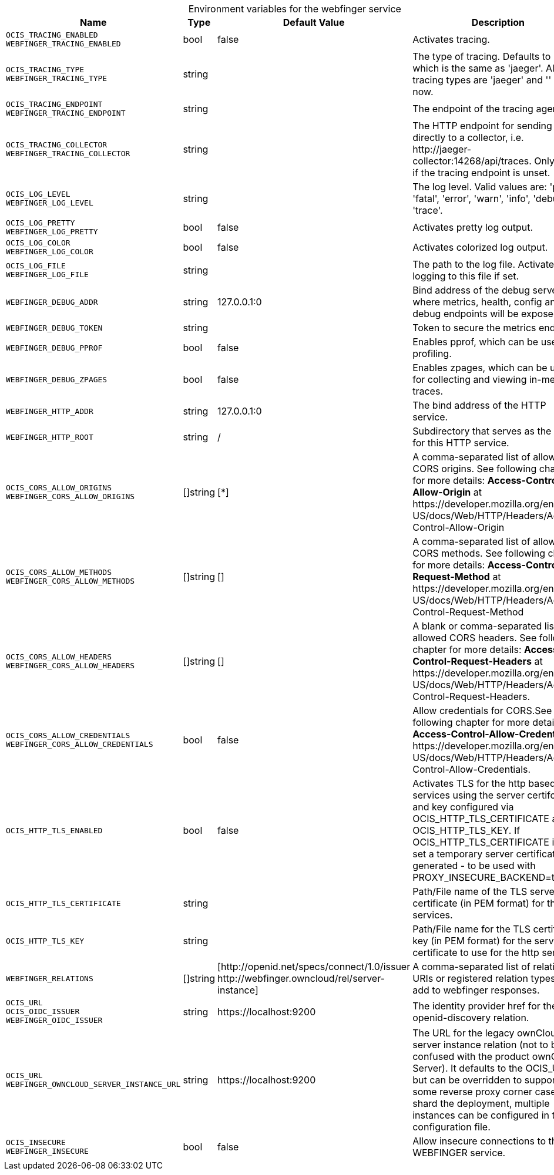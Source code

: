 // set the attribute to true or leave empty, true without any quotes.

:show-deprecation: false

ifeval::[{show-deprecation} == true]

[#deprecation-note-2024-02-19-00-13-44]
[caption=]
.Deprecation notes for the webfinger service
[width="100%",cols="~,~,~,~",options="header"]
|===
| Deprecation Info
| Deprecation Version
| Removal Version
| Deprecation Replacement
|===

endif::[]

[caption=]
.Environment variables for the webfinger service
[width="100%",cols="~,~,~,~",options="header"]
|===
| Name
| Type
| Default Value
| Description

a|`OCIS_TRACING_ENABLED` +
`WEBFINGER_TRACING_ENABLED` +

a| [subs=-attributes]
++bool ++
a| [subs=-attributes]
++false ++
a| [subs=-attributes]
Activates tracing.

a|`OCIS_TRACING_TYPE` +
`WEBFINGER_TRACING_TYPE` +

a| [subs=-attributes]
++string ++
a| [subs=-attributes]
++ ++
a| [subs=-attributes]
The type of tracing. Defaults to '', which is the same as 'jaeger'. Allowed tracing types are 'jaeger' and '' as of now.

a|`OCIS_TRACING_ENDPOINT` +
`WEBFINGER_TRACING_ENDPOINT` +

a| [subs=-attributes]
++string ++
a| [subs=-attributes]
++ ++
a| [subs=-attributes]
The endpoint of the tracing agent.

a|`OCIS_TRACING_COLLECTOR` +
`WEBFINGER_TRACING_COLLECTOR` +

a| [subs=-attributes]
++string ++
a| [subs=-attributes]
++ ++
a| [subs=-attributes]
The HTTP endpoint for sending spans directly to a collector, i.e. \http://jaeger-collector:14268/api/traces. Only used if the tracing endpoint is unset.

a|`OCIS_LOG_LEVEL` +
`WEBFINGER_LOG_LEVEL` +

a| [subs=-attributes]
++string ++
a| [subs=-attributes]
++ ++
a| [subs=-attributes]
The log level. Valid values are: 'panic', 'fatal', 'error', 'warn', 'info', 'debug', 'trace'.

a|`OCIS_LOG_PRETTY` +
`WEBFINGER_LOG_PRETTY` +

a| [subs=-attributes]
++bool ++
a| [subs=-attributes]
++false ++
a| [subs=-attributes]
Activates pretty log output.

a|`OCIS_LOG_COLOR` +
`WEBFINGER_LOG_COLOR` +

a| [subs=-attributes]
++bool ++
a| [subs=-attributes]
++false ++
a| [subs=-attributes]
Activates colorized log output.

a|`OCIS_LOG_FILE` +
`WEBFINGER_LOG_FILE` +

a| [subs=-attributes]
++string ++
a| [subs=-attributes]
++ ++
a| [subs=-attributes]
The path to the log file. Activates logging to this file if set.

a|`WEBFINGER_DEBUG_ADDR` +

a| [subs=-attributes]
++string ++
a| [subs=-attributes]
++127.0.0.1:0 ++
a| [subs=-attributes]
Bind address of the debug server, where metrics, health, config and debug endpoints will be exposed.

a|`WEBFINGER_DEBUG_TOKEN` +

a| [subs=-attributes]
++string ++
a| [subs=-attributes]
++ ++
a| [subs=-attributes]
Token to secure the metrics endpoint.

a|`WEBFINGER_DEBUG_PPROF` +

a| [subs=-attributes]
++bool ++
a| [subs=-attributes]
++false ++
a| [subs=-attributes]
Enables pprof, which can be used for profiling.

a|`WEBFINGER_DEBUG_ZPAGES` +

a| [subs=-attributes]
++bool ++
a| [subs=-attributes]
++false ++
a| [subs=-attributes]
Enables zpages, which can be used for collecting and viewing in-memory traces.

a|`WEBFINGER_HTTP_ADDR` +

a| [subs=-attributes]
++string ++
a| [subs=-attributes]
++127.0.0.1:0 ++
a| [subs=-attributes]
The bind address of the HTTP service.

a|`WEBFINGER_HTTP_ROOT` +

a| [subs=-attributes]
++string ++
a| [subs=-attributes]
++/ ++
a| [subs=-attributes]
Subdirectory that serves as the root for this HTTP service.

a|`OCIS_CORS_ALLOW_ORIGINS` +
`WEBFINGER_CORS_ALLOW_ORIGINS` +

a| [subs=-attributes]
++[]string ++
a| [subs=-attributes]
++[*] ++
a| [subs=-attributes]
A comma-separated list of allowed CORS origins. See following chapter for more details: *Access-Control-Allow-Origin* at \https://developer.mozilla.org/en-US/docs/Web/HTTP/Headers/Access-Control-Allow-Origin

a|`OCIS_CORS_ALLOW_METHODS` +
`WEBFINGER_CORS_ALLOW_METHODS` +

a| [subs=-attributes]
++[]string ++
a| [subs=-attributes]
++[] ++
a| [subs=-attributes]
A comma-separated list of allowed CORS methods. See following chapter for more details: *Access-Control-Request-Method* at \https://developer.mozilla.org/en-US/docs/Web/HTTP/Headers/Access-Control-Request-Method

a|`OCIS_CORS_ALLOW_HEADERS` +
`WEBFINGER_CORS_ALLOW_HEADERS` +

a| [subs=-attributes]
++[]string ++
a| [subs=-attributes]
++[] ++
a| [subs=-attributes]
A blank or comma-separated list of allowed CORS headers. See following chapter for more details: *Access-Control-Request-Headers* at \https://developer.mozilla.org/en-US/docs/Web/HTTP/Headers/Access-Control-Request-Headers.

a|`OCIS_CORS_ALLOW_CREDENTIALS` +
`WEBFINGER_CORS_ALLOW_CREDENTIALS` +

a| [subs=-attributes]
++bool ++
a| [subs=-attributes]
++false ++
a| [subs=-attributes]
Allow credentials for CORS.See following chapter for more details: *Access-Control-Allow-Credentials* at \https://developer.mozilla.org/en-US/docs/Web/HTTP/Headers/Access-Control-Allow-Credentials.

a|`OCIS_HTTP_TLS_ENABLED` +

a| [subs=-attributes]
++bool ++
a| [subs=-attributes]
++false ++
a| [subs=-attributes]
Activates TLS for the http based services using the server certifcate and key configured via OCIS_HTTP_TLS_CERTIFICATE and OCIS_HTTP_TLS_KEY. If OCIS_HTTP_TLS_CERTIFICATE is not set a temporary server certificate is generated - to be used with PROXY_INSECURE_BACKEND=true.

a|`OCIS_HTTP_TLS_CERTIFICATE` +

a| [subs=-attributes]
++string ++
a| [subs=-attributes]
++ ++
a| [subs=-attributes]
Path/File name of the TLS server certificate (in PEM format) for the http services.

a|`OCIS_HTTP_TLS_KEY` +

a| [subs=-attributes]
++string ++
a| [subs=-attributes]
++ ++
a| [subs=-attributes]
Path/File name for the TLS certificate key (in PEM format) for the server certificate to use for the http services.

a|`WEBFINGER_RELATIONS` +

a| [subs=-attributes]
++[]string ++
a| [subs=-attributes]
++[http://openid.net/specs/connect/1.0/issuer http://webfinger.owncloud/rel/server-instance] ++
a| [subs=-attributes]
A comma-separated list of relation URIs or registered relation types to add to webfinger responses.

a|`OCIS_URL` +
`OCIS_OIDC_ISSUER` +
`WEBFINGER_OIDC_ISSUER` +

a| [subs=-attributes]
++string ++
a| [subs=-attributes]
++https://localhost:9200 ++
a| [subs=-attributes]
The identity provider href for the openid-discovery relation.

a|`OCIS_URL` +
`WEBFINGER_OWNCLOUD_SERVER_INSTANCE_URL` +

a| [subs=-attributes]
++string ++
a| [subs=-attributes]
++https://localhost:9200 ++
a| [subs=-attributes]
The URL for the legacy ownCloud server instance relation (not to be confused with the product ownCloud Server). It defaults to the OCIS_URL but can be overridden to support some reverse proxy corner cases. To shard the deployment, multiple instances can be configured in the configuration file.

a|`OCIS_INSECURE` +
`WEBFINGER_INSECURE` +

a| [subs=-attributes]
++bool ++
a| [subs=-attributes]
++false ++
a| [subs=-attributes]
Allow insecure connections to the WEBFINGER service.
|===

